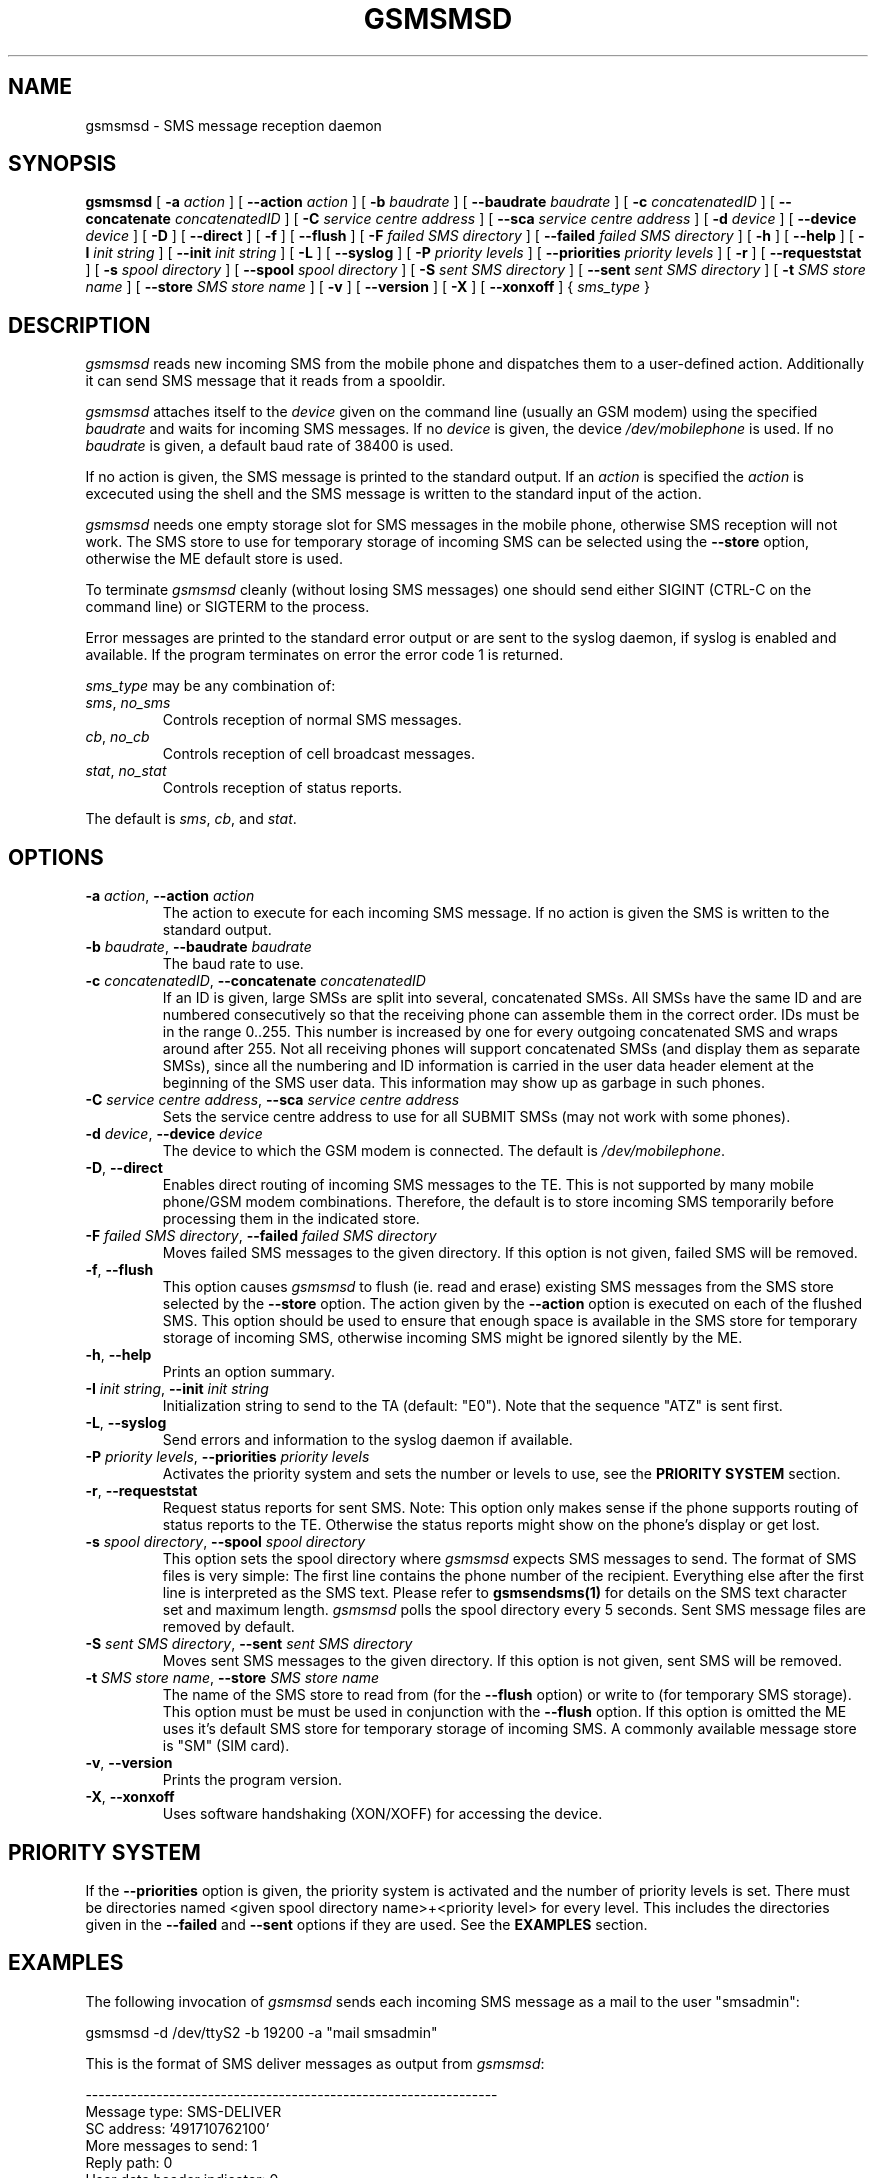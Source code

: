 .\" -*- eval: (nroff-mode) -*-
.de TQ
.br
.ns
.TP \\$1
..
.\" Like TP, but if specified indent is more than half
.\" the current line-length - indent, use the default indent.
.de Tp
.ie \\n(.$=0:((0\\$1)*2u>(\\n(.lu-\\n(.iu)) .TP
.el .TP "\\$1"
..
.TH GSMSMSD 8 "##DATE##" "gsmsmsd v##VERSION##"
.PP
.SH NAME
gsmsmsd \- SMS message reception daemon
.PP
.SH SYNOPSIS
.B gsmsmsd
[ \fB-a\fP \fIaction\fP ]
[ \fB--action\fP \fIaction\fP ]
[ \fB-b\fP \fIbaudrate\fP ]
[ \fB--baudrate\fP \fIbaudrate\fP ]
[ \fB-c\fP \fIconcatenatedID\fP ]
[ \fB--concatenate\fP \fIconcatenatedID\fP ]
[ \fB-C\fP \fIservice centre address\fP ]
[ \fB--sca\fP \fIservice centre address\fP ]
[ \fB-d\fP \fIdevice\fP ]
[ \fB--device\fP \fIdevice\fP ]
[ \fB-D\fP ]
[ \fB--direct\fP ]
[ \fB-f\fP ]
[ \fB--flush\fP ]
[ \fB-F\fP \fIfailed SMS directory\fP ]
[ \fB--failed\fP \fIfailed SMS directory\fP ]
[ \fB-h\fP ]
[ \fB--help\fP ]
[ \fB-I\fP \fIinit string\fP ]
[ \fB--init\fP \fIinit string\fP ]
[ \fB-L\fP ]
[ \fB--syslog\fP ]
[ \fB-P\fP \fIpriority levels\fP ]
[ \fB--priorities\fP \fIpriority levels\fP ]
[ \fB-r\fP ]
[ \fB--requeststat\fP ]
[ \fB-s\fP \fIspool directory\fP ]
[ \fB--spool\fP \fIspool directory\fP ]
[ \fB-S\fP \fIsent SMS directory\fP ]
[ \fB--sent\fP \fIsent SMS directory\fP ]
[ \fB-t\fP \fISMS store name\fP ]
[ \fB--store\fP \fISMS store name\fP ]
[ \fB-v\fP ]
[ \fB--version\fP ]
[ \fB-X\fP ]
[ \fB--xonxoff\fP ]
{ \fIsms_type\fP }
.PP
.SH DESCRIPTION
\fIgsmsmsd\fP reads new incoming SMS from the mobile phone and
dispatches them to a user-defined action. Additionally it can send SMS 
message that it reads from a spooldir.
.PP
\fIgsmsmsd\fP attaches itself to the \fIdevice\fP given on the command
line (usually an GSM modem) using the specified \fIbaudrate\fP and
waits for incoming SMS messages. If no \fIdevice\fP is given, the
device \fI/dev/mobilephone\fP is used. If no \fIbaudrate\fP is given, a
default baud rate of 38400 is used.
.PP
If no action is given, the SMS message is printed to the standard
output. If an \fIaction\fP is specified the \fIaction\fP is excecuted using the
shell and the SMS message is written to the standard input of the action.
.PP
\fIgsmsmsd\fP needs one empty storage slot for SMS messages in the
mobile phone, otherwise SMS reception will not work. The SMS store to
use for temporary storage of incoming SMS can be selected using the
\fB--store\fP option, otherwise the ME default store is used.
.PP
To terminate \fIgsmsmsd\fP cleanly (without losing SMS messages) one
should send either SIGINT (CTRL-C on the command line) or SIGTERM to
the process.
.PP
Error messages are printed to the standard error output or are sent
to the syslog daemon, if syslog is enabled and available.  If the program
terminates on error the error code 1 is returned.
.PP
\fIsms_type\fP may be any combination of:
.TP
\fIsms\fP, \fIno_sms\fP
Controls reception of normal SMS messages.
.TP
\fIcb\fP, \fIno_cb\fP
Controls reception of cell broadcast messages.
.TP
\fIstat\fP, \fIno_stat\fP
Controls reception of status reports.
.PP
The default is \fIsms\fP, \fIcb\fP, and \fIstat\fP.
.PP
.SH OPTIONS
.TP
\fB-a\fP \fIaction\fP, \fB--action\fP \fIaction\fP
The action to execute for each incoming SMS message. If no action 
is given the SMS is written to the standard output.
.TP
\fB-b\fP \fIbaudrate\fP, \fB--baudrate\fP \fIbaudrate\fP
The baud rate to use.
.TP
\fB-c\fP \fIconcatenatedID\fP, \fB--concatenate\fP \fIconcatenatedID\fP
If an ID is given, large SMSs are split into several, concatenated
SMSs. All SMSs have the same ID and are numbered consecutively so that 
the receiving phone can assemble them in the correct order. IDs must
be in the range 0..255. This number is increased by one for every
outgoing concatenated SMS and wraps around after 255.
Not all receiving phones will support
concatenated SMSs (and display them as separate SMSs),
since all the numbering and ID information is
carried in the user data header element at the beginning of the SMS
user data. This information may show up as garbage in such phones.
.TP
\fB-C\fP \fIservice centre address\fP, \fB--sca\fP \fIservice centre address\fP
Sets the service centre address to use for all SUBMIT SMSs (may not
work with some phones).
.TP
\fB-d\fP \fIdevice\fP, \fB--device\fP \fIdevice\fP
The device to which the GSM modem is connected. The default is
\fI/dev/mobilephone\fP.
.TP
\fB-D\fP, \fB--direct\fP
Enables direct routing of incoming SMS messages to the TE. This is not
supported by many mobile phone/GSM modem combinations. Therefore, the
default is to store incoming SMS temporarily before processing them in 
the indicated store.
.TP
\fB-F\fP \fIfailed SMS directory\fP, \fB--failed\fP \fIfailed SMS directory\fP
Moves failed SMS messages to the given directory. If this option is not given,
failed SMS will be removed.
.TP
\fB-f\fP, \fB--flush\fP
This option causes \fIgsmsmsd\fP to flush (ie. read and erase)
existing SMS messages from
the SMS store selected by the \fB--store\fP option. The action given
by the \fB--action\fP option is executed on each of the flushed
SMS. This option should be used to ensure that enough space is
available in the SMS store for temporary storage of incoming SMS,
otherwise incoming SMS might be ignored silently by the ME.
.TP
\fB-h\fP, \fB--help\fP
Prints an option summary.
.TP
\fB-I\fP \fIinit string\fP, \fB--init\fP \fIinit string\fP
Initialization string to send to the TA (default: "E0"). Note that the
sequence "ATZ" is sent first.
.TP
\fB-L\fP, \fB--syslog\fP
Send errors and information to the syslog daemon if available.
.TP
\fB-P\fP \fIpriority levels\fP, \fB--priorities\fP \fIpriority levels\fP
Activates the priority system and sets the
number or levels to use, see the \fBPRIORITY SYSTEM\fR section.
.TP
\fB-r\fP, \fB--requeststat\fP
Request status reports for sent SMS. Note: This option only makes
sense if the phone supports routing of status reports to the
TE. Otherwise the status reports might show on the phone's display or
get lost.
.TP
\fB-s\fP \fIspool directory\fP, \fB--spool\fP \fIspool directory\fP
This option sets the spool directory where \fIgsmsmsd\fP expects SMS
messages to send. The format of SMS files is very simple: The first
line contains the phone number of the recipient. Everything else after 
the first line is interpreted as the SMS text. Please refer to 
.BR gsmsendsms(1)
for details on the SMS text character set and maximum length.
\fIgsmsmsd\fP polls the spool directory every 5 seconds. Sent
SMS message files are removed by default.
.TP
\fB-S\fP \fIsent SMS directory\fP, \fB--sent\fP \fIsent SMS directory\fP
Moves sent SMS messages to the given directory. If this option is not given,
sent SMS will be removed.
.TP
\fB-t\fP \fISMS store name\fP, \fB--store\fP \fISMS store name\fP
The name of the SMS store to read from (for the \fB--flush\fP option)
or write to (for temporary SMS storage). This option must
be must be used in conjunction with the \fB--flush\fP option. If this
option is omitted the ME uses it's default SMS store for temporary
storage of incoming SMS. A commonly available message
store is "SM" (SIM card).
.TP
\fB-v\fP, \fB--version\fP
Prints the program version.
.TP
\fB-X\fP, \fB--xonxoff\fP
Uses software handshaking (XON/XOFF) for accessing the device.
.PP
.SH PRIORITY SYSTEM
If the \fB--priorities\fP option is given, the priority system is activated
and the number of priority levels is set. There must be directories named
<given spool directory name>+<priority level> for every level. This includes
the directories given in the \fB--failed\fP and \fB--sent\fP options if they
are used. See the \fBEXAMPLES\fR section.
.PP
.SH EXAMPLES
The following invocation of \fIgsmsmsd\fP sends each incoming SMS message
as a mail to the user "smsadmin":
.PP
.nf
gsmsmsd -d /dev/ttyS2 -b 19200 -a "mail smsadmin"
.fi
.PP
This is the format of SMS deliver messages as output from \fIgsmsmsd\fP:
.PP
.nf
----------------------------------------------------------------
Message type: SMS-DELIVER
SC address: '491710762100'
More messages to send: 1
Reply path: 0
User data header indicator: 0
Status report indication: 0
Originating address: '01805000102'
Protocol identifier: 0x39
Data coding scheme: default alphabet
SC timestamp: 17.12.98 14:10:55(+0100)
User data length: 159
User data header: 0x
User data: 'Nicht vergessen! Die XtraWeihnachtsverlosung lauft
noch bis zum 24.12. Nutzen Sie jetzt Ihre Gewinnchance und faxen
Sie Ihren Teiln.-Gutschein an 0180/5000 056'
----------------------------------------------------------------
.fi
.PP
This is the format of SMS status report messages as output from \fIgsmsmsd\fP:
.PP
.nf
----------------------------------------------------------------
Message type: SMS-STATUS-REPORT
SC address: ''
More messages to send: 0
Status report qualifier: 0
Message reference: 0
Recipient address: ''
SC timestamp: 00.00.00 00:00:00(+0000)
Discharge time: 00.00.00 00:00:00(+0000)
Status: 0x0 'Short message received by the SME'
----------------------------------------------------------------
.fi
.PP
The following invocation of \fIgsmsmsd\fP flushes all existing
messages from the "SM" SMS store and looks in the "/tmp/spooldir"
directory for SMS to send:
.PP
.nf
gsmsmsd -d /dev/ttyS2 --spool /tmp/spooldir -f --store sm \\
--action 'mail smsadmin'
.fi
.PP
The following invocation of \fIgsmsmsd\fP uses the priority system with
two levels and preserves sent and failed SMS. It requires the following
directories in /var/spool/sms/:
queue1/ queue2/ send1/ send2/ failed1/ failed2/
.br
Before sending one SMS from queue2, all pending SMS from queue1 will be sent.
Sent messages from queue1 will be moved to send1, sent messages from queue2
to send2. Failed messages will be moved to failed1 and failed2.
.PP
.nf
gsmsmsd -d /dev/ttyS2 -P 2 -s /var/spool/sms/queue \\
-S /var/spool/sms/send -F /var/spool/sms/failed
.fi
.PP
.SH FILES
.TP 1.4i
.B /dev/mobilephone
Default mobile phone device.
.PP
.SH AUTHORS
Peter Hofmann <software@pxh.de> (main work)
.br
Matthias Goebl <matthias.goebl@goebl.net> (priority system, error restart, syslog)
.PP
.SH BUGS
Cell broadcast SMS message reception has not been tested, but it has
been enabled in the \fIgsmsmsd\fP daemon.
.PP
The mobile phone device is blocked when the \fIgsmsmsd\fP daemon is
running, ie. it cannot be used for data transfer or from the other
programs of this suite (\fIgsmpb\fP, \fIgsmsms\fP).
.PP
Report bugs to software@pxh.de.  Include a complete, self-contained
example that will allow the bug to be reproduced, and say which
version of \fIgsmsmsd\fP you are using.
.PP
.SH COPYRIGHT
Copyright \(co 1999 Peter Hofmann
.LP
\fIgsmsmsd\fP is free software; you can redistribute it and/or modify it under
the terms of the GNU Library General Public License as published by the Free
Software Foundation; either version 2, or (at your option) any later
version.
.LP
\fIgsmsmsd\fP is distributed in the hope that it will be useful, but
WITHOUT ANY WARRANTY; without even the implied warranty of
MERCHANTABILITY or FITNESS FOR A PARTICULAR PURPOSE.  See the GNU
Library General Public License for more details.
.LP
You should have received a copy of the GNU Library General Public License along
with \fIgsmsmsd\fP; see the file COPYING.  If not, write to the Free Software
Foundation, 675 Mass Ave, Cambridge, MA 02139, USA.
.PP
.SH "SEE ALSO"
.BR gsminfo(7),
.BR gsmpb(1),
.BR gsmctl(1),
.BR gsmsendsms(1),
.BR gsmsmsstore(1).

